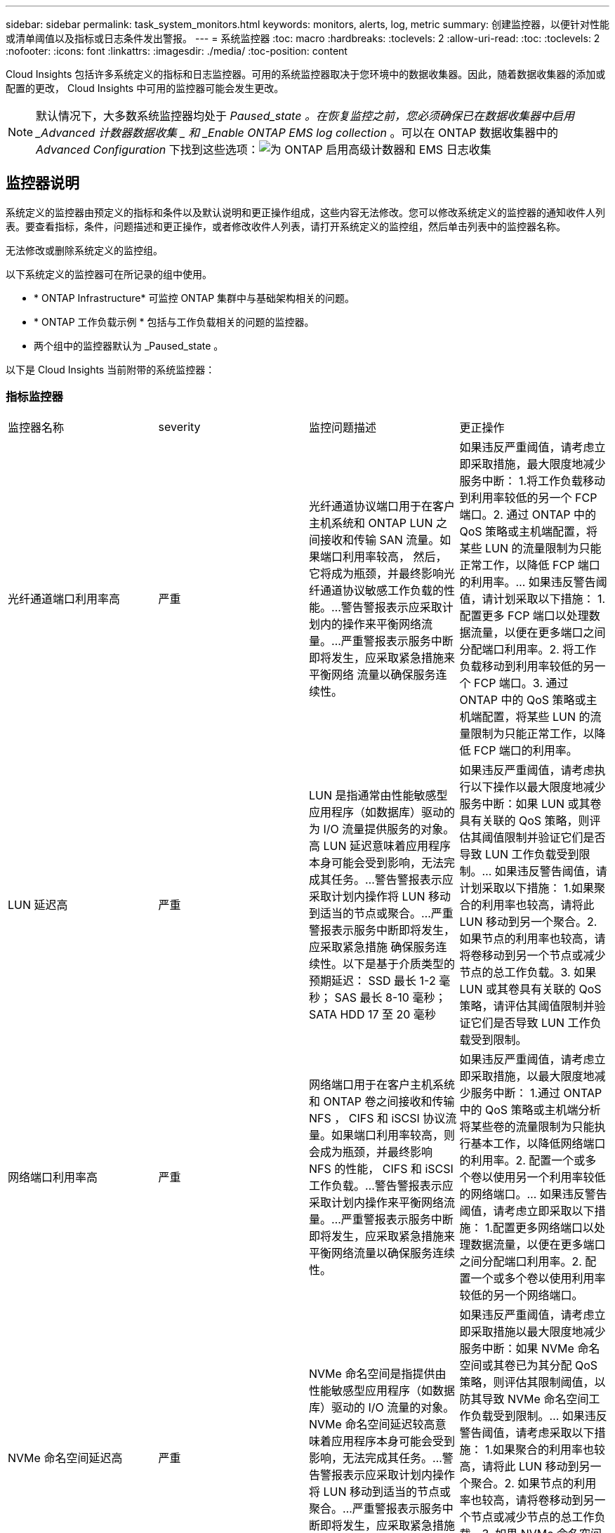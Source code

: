 ---
sidebar: sidebar 
permalink: task_system_monitors.html 
keywords: monitors, alerts, log, metric 
summary: 创建监控器，以便针对性能或清单阈值以及指标或日志条件发出警报。 
---
= 系统监控器
:toc: macro
:hardbreaks:
:toclevels: 2
:allow-uri-read: 
:toc: 
:toclevels: 2
:nofooter: 
:icons: font
:linkattrs: 
:imagesdir: ./media/
:toc-position: content


[role="lead"]
Cloud Insights 包括许多系统定义的指标和日志监控器。可用的系统监控器取决于您环境中的数据收集器。因此，随着数据收集器的添加或配置的更改， Cloud Insights 中可用的监控器可能会发生更改。


NOTE: 默认情况下，大多数系统监控器均处于 _Paused_state 。在恢复监控之前，您必须确保已在数据收集器中启用 _Advanced 计数器数据收集 _ 和 _Enable ONTAP EMS log collection_ 。可以在 ONTAP 数据收集器中的 _Advanced Configuration_ 下找到这些选项：image:Enable_Log_Monitor_Collection.png["为 ONTAP 启用高级计数器和 EMS 日志收集"]


toc::[]


== 监控器说明

系统定义的监控器由预定义的指标和条件以及默认说明和更正操作组成，这些内容无法修改。您可以修改系统定义的监控器的通知收件人列表。要查看指标，条件，问题描述和更正操作，或者修改收件人列表，请打开系统定义的监控组，然后单击列表中的监控器名称。

无法修改或删除系统定义的监控组。

以下系统定义的监控器可在所记录的组中使用。

* * ONTAP Infrastructure* 可监控 ONTAP 集群中与基础架构相关的问题。
* * ONTAP 工作负载示例 * 包括与工作负载相关的问题的监控器。
* 两个组中的监控器默认为 _Paused_state 。


以下是 Cloud Insights 当前附带的系统监控器：



=== 指标监控器

|===


| 监控器名称 | severity | 监控问题描述 | 更正操作 


| 光纤通道端口利用率高 | 严重 | 光纤通道协议端口用于在客户主机系统和 ONTAP LUN 之间接收和传输 SAN 流量。如果端口利用率较高， 然后，它将成为瓶颈，并最终影响光纤通道协议敏感工作负载的性能。…警告警报表示应采取计划内的操作来平衡网络流量。…严重警报表示服务中断即将发生，应采取紧急措施来平衡网络 流量以确保服务连续性。 | 如果违反严重阈值，请考虑立即采取措施，最大限度地减少服务中断： 1.将工作负载移动到利用率较低的另一个 FCP 端口。2. 通过 ONTAP 中的 QoS 策略或主机端配置，将某些 LUN 的流量限制为只能正常工作，以降低 FCP 端口的利用率。… 如果违反警告阈值，请计划采取以下措施： 1.配置更多 FCP 端口以处理数据流量，以便在更多端口之间分配端口利用率。2. 将工作负载移动到利用率较低的另一个 FCP 端口。3. 通过 ONTAP 中的 QoS 策略或主机端配置，将某些 LUN 的流量限制为只能正常工作，以降低 FCP 端口的利用率。 


| LUN 延迟高 | 严重 | LUN 是指通常由性能敏感型应用程序（如数据库）驱动的为 I/O 流量提供服务的对象。高 LUN 延迟意味着应用程序本身可能会受到影响，无法完成其任务。…警告警报表示应采取计划内操作将 LUN 移动到适当的节点或聚合。…严重警报表示服务中断即将发生，应采取紧急措施 确保服务连续性。以下是基于介质类型的预期延迟： SSD 最长 1-2 毫秒； SAS 最长 8-10 毫秒； SATA HDD 17 至 20 毫秒 | 如果违反严重阈值，请考虑执行以下操作以最大限度地减少服务中断：如果 LUN 或其卷具有关联的 QoS 策略，则评估其阈值限制并验证它们是否导致 LUN 工作负载受到限制。… 如果违反警告阈值，请计划采取以下措施： 1.如果聚合的利用率也较高，请将此 LUN 移动到另一个聚合。2. 如果节点的利用率也较高，请将卷移动到另一个节点或减少节点的总工作负载。3. 如果 LUN 或其卷具有关联的 QoS 策略，请评估其阈值限制并验证它们是否导致 LUN 工作负载受到限制。 


| 网络端口利用率高 | 严重 | 网络端口用于在客户主机系统和 ONTAP 卷之间接收和传输 NFS ， CIFS 和 iSCSI 协议流量。如果端口利用率较高，则会成为瓶颈，并最终影响 NFS 的性能， CIFS 和 iSCSI 工作负载。…警告警报表示应采取计划内操作来平衡网络流量。…严重警报表示服务中断即将发生，应采取紧急措施来平衡网络流量以确保服务连续性。 | 如果违反严重阈值，请考虑立即采取措施，以最大限度地减少服务中断： 1.通过 ONTAP 中的 QoS 策略或主机端分析将某些卷的流量限制为只能执行基本工作，以降低网络端口的利用率。2. 配置一个或多个卷以使用另一个利用率较低的网络端口。… 如果违反警告阈值，请考虑立即采取以下措施： 1.配置更多网络端口以处理数据流量，以便在更多端口之间分配端口利用率。2. 配置一个或多个卷以使用利用率较低的另一个网络端口。 


| NVMe 命名空间延迟高 | 严重 | NVMe 命名空间是指提供由性能敏感型应用程序（如数据库）驱动的 I/O 流量的对象。NVMe 命名空间延迟较高意味着应用程序本身可能会受到影响，无法完成其任务。…警告警报表示应采取计划内操作将 LUN 移动到适当的节点或聚合。…严重警报表示服务中断即将发生，应采取紧急措施 以确保服务连续性。 | 如果违反严重阈值，请考虑立即采取措施以最大限度地减少服务中断：如果 NVMe 命名空间或其卷已为其分配 QoS 策略，则评估其限制阈值，以防其导致 NVMe 命名空间工作负载受到限制。… 如果违反警告阈值，请考虑采取以下措施： 1.如果聚合的利用率也较高，请将此 LUN 移动到另一个聚合。2. 如果节点的利用率也较高，请将卷移动到另一个节点或减少节点的总工作负载。3. 如果 NVMe 命名空间或其卷已分配 QoS 策略，请评估其限制阈值，以防其导致 NVMe 命名空间工作负载受到限制。 


| qtree 容量已满 | 严重 | qtree 是一种逻辑上定义的文件系统，可以作为卷中根目录的一个特殊子目录存在。每个 qtree 都有一个默认空间配额或一个由配额策略定义的配额，用于限制卷容量内存储在树中的数据量。…警告警报表示应采取计划的操作来增加空间。…严重警报表示服务即将中断 应采取紧急措施来释放空间，以确保服务连续性。 | 如果违反严重阈值，请考虑立即采取措施，最大限度地减少服务中断： 1.增加 qtree 的空间以适应增长。2. 删除不需要的数据以释放空间。… 如果违反警告阈值，计划立即采取以下措施： 1.增加 qtree 的空间以适应增长。2. 删除不需要的数据以释放空间。 


| qtree 容量硬限制 | 严重 | qtree 是一种逻辑上定义的文件系统，可以作为卷中根目录的一个特殊子目录存在。每个 qtree 都有一个以 KB 为单位的空间配额，用于存储数据，以控制卷中用户数据的增长且不超过其总容量。…qtree 保留一个软存储容量配额，在达到总数之前主动向用户发出警报 qtree 中的容量配额限制，并且无法再存储数据。监控 qtree 中存储的数据量可确保用户接收到无中断的数据服务。 | 如果违反严重阈值，请考虑立即采取措施，以最大限度地减少服务中断： 1.增加树空间配额以适应增长 2 。指示用户删除树中不需要的数据以释放空间 


| qtree 容量软限制 | 警告 | qtree 是一种逻辑上定义的文件系统，可以作为卷中根目录的一个特殊子目录存在。每个 qtree 都有一个以 KB 为单位的空间配额，可用于存储数据，以控制卷中用户数据的增长且不超过其总容量。…qtree 保留一个软存储容量配额，在达到之前主动向用户发出警报 qtree 中的总容量配额限制，并且无法再存储数据。监控 qtree 中存储的数据量可确保用户接收到无中断的数据服务。 | 如果违反警告阈值，请考虑立即采取以下措施： 1.增加树空间配额以适应增长。2. 指示用户删除树中不需要的数据以释放空间。 


| qtree 文件硬限制 | 严重 | qtree 是一种逻辑上定义的文件系统，可以作为卷中根目录的一个特殊子目录存在。每个 qtree 都有一个可包含的文件数配额，用于在卷中保持可管理的文件系统大小。…qtree 保留一个硬文件数配额，超过该配额，树中的新文件将被拒绝。监控 qtree 中的文件数量可确保用户获得无中断的数据服务。 | 如果违反严重阈值，请考虑立即采取措施，最大限度地减少服务中断： 1.增加 qtree 的文件数量配额。2. 从 qtree 文件系统中删除不需要的文件。 


| qtree 文件软限制 | 警告 | qtree 是一种逻辑上定义的文件系统，可以作为卷中根目录的一个特殊子目录存在。每个 qtree 都有一个可包含的文件数配额，以便在卷中保持可管理的文件系统大小。…qtree 保留一个软文件数配额，以便在达到 qtree 和中的文件限制之前主动向用户发出警报 无法存储任何其他文件。监控 qtree 中的文件数量可确保用户获得无中断的数据服务。 | 如果违反警告阈值，计划立即采取以下措施： 1.增加 qtree 的文件数量配额。2. 从 qtree 文件系统中删除不需要的文件。 


| Snapshot 预留空间已满 | 严重 | 存储应用程序和客户数据需要卷的存储容量。其中一部分空间称为 Snapshot 预留空间，用于存储快照，以便在本地保护数据。ONTAP 卷中存储的新数据和更新数据越多，快照容量就越多，未来的新数据或更新数据可用的快照存储容量也就越少。如果卷中的快照数据容量达到总快照预留空间，可能会导致客户无法存储新的快照数据，并降低卷中数据的保护级别。监控卷已用快照容量可确保数据服务的连续性。 | 如果违反严重阈值，请考虑立即采取措施，最大限度地减少服务中断： 1.将快照配置为在快照预留空间已满时使用卷中的数据空间。2. 删除一些旧版不需要的快照以释放空间。… 如果违反警告阈值，计划立即采取以下措施： 1.增加卷中的快照预留空间以适应增长。2. 将快照配置为在快照预留空间已满时使用卷中的数据空间。 


| 存储容量限制 | 严重 | 当存储池（聚合）填满时， I/O 操作会减慢并最终停止，从而导致存储中断意外事件。警告警报表示应尽快采取计划内的操作来还原最小可用空间。严重警报表示服务即将中断，应采取紧急措施释放空间以确保服务连续性。 | 如果违反严重阈值，请立即考虑以下操作，以最大限度地减少服务中断： 1.删除非关键卷上的快照。2. 删除非基本工作负载的卷或 LUN ，这些卷或 LUN 可以从存储副本之外的副本还原。……如果违反警告阈值，请计划以下即时操作： 1.将一个或多个卷移动到其他存储位置。2. 添加更多存储容量。3. 更改存储效率设置或将非活动数据分层到云存储。 


| 存储性能限制 | 严重 | 当存储系统达到性能限制时，操作会减慢，延迟会增加，工作负载和应用程序可能会开始出现故障。ONTAP 会评估工作负载的存储池利用率并估计已消耗的性能百分比。…警告警报表示应采取计划内操作来减少存储池负载，以确保剩余的存储池性能足以满足工作负载峰值要求。…严重警报表示此情况 性能缩减即将完成，应采取紧急措施来减少存储池负载，以确保服务连续性。 | 如果违反严重阈值，请考虑立即采取措施，以最大限度地减少服务中断： 1.暂停计划的任务，例如 Snapshot 或 SnapMirror 复制。2. 空闲的非基本工作负载。… 如果违反警告阈值，请立即执行以下操作： 1.将一个或多个工作负载移动到其他存储位置。2. 添加更多存储节点（ AFF ）或磁盘架（ FAS ）并重新分配工作负载 3.更改工作负载特征（块大小，应用程序缓存）。 


| 用户配额容量硬限制 | 严重 | ONTAP 可识别有权访问卷中的卷，文件或目录的 Unix 或 Windows 系统用户。因此， ONTAP 允许客户为其 Linux 或 Windows 系统的用户或用户组配置存储容量。用户或组策略配额会限制用户可用于自己数据的空间量。…此配额的硬限制允许在达到总容量配额之前，在卷中已用容量正确时通知用户。监控用户配额或组配额中存储的数据量可确保用户获得不间断的数据服务。 | 如果违反严重阈值，请考虑立即采取措施，以最大限度地减少服务中断： 1.增加用户或组配额的空间以适应增长。2. 指示用户或组删除不需要的数据以释放空间。 


| 用户配额容量软限制 | 警告 | ONTAP 可识别有权访问卷中的卷，文件或目录的 Unix 或 Windows 系统的用户。因此， ONTAP 允许客户为其 Linux 或 Windows 系统的用户或用户组配置存储容量。用户或组策略配额会限制用户可用于自己数据的空间量。…此配额的软限制允许在卷中使用的容量达到总容量配额时主动向用户发出通知。监控用户配额或组配额中存储的数据量可确保用户获得不间断的数据服务。 | 如果违反警告阈值，计划立即采取以下措施： 1.增加用户或组配额的空间以适应增长。2. 删除不需要的数据以释放空间。 


| 卷容量已满 | 严重 | 存储应用程序和客户数据需要卷的存储容量。ONTAP 卷中存储的数据越多，未来数据的存储可用性就越低。如果卷中的数据存储容量达到总存储容量，则可能会导致客户由于缺少存储容量而无法存储数据。监控卷已用存储容量可确保数据服务的连续性。 | 如果违反严重阈值，请考虑立即采取措施，以最大限度地减少服务中断： 1.增加卷的空间以适应增长。2. 删除不需要的数据以释放空间。3. 如果 Snapshot 副本占用的空间超过 Snapshot 预留空间，请删除旧的 Snapshot 或启用卷快照自动删除。…如果违反警告阈值，请计划立即采取以下操作： 1.增加卷的空间以适应增长 2 。如果 Snapshot 副本占用的空间超过 Snapshot 预留空间，请删除旧 Snapshot 或启用卷快照自动删除。…… 


| 卷索引节点限制 | 严重 | 存储文件的卷使用索引节点（索引节点）来存储文件元数据。当卷用尽其索引节点分配时， 无法向其中添加更多文件。…警告警报表示应采取计划内操作来增加可用索引节点的数量。…严重警报表示文件限制即将耗尽，应采取紧急措施来释放索引节点，以确保服务连续性。 | 如果违反严重阈值，请考虑立即采取措施，以最大限度地减少服务中断： 1.增加卷的索引节点值。如果索引节点值已达到最大值，则将卷拆分为两个或更多卷，因为文件系统已超出最大大小。2. 使用 FlexGroup 有助于容纳大型文件系统。… 如果违反警告阈值，计划立即采取以下措施： 1.增加卷的索引节点值。如果索引节点值已达到最大值，则将卷拆分为两个或更多卷，因为文件系统已超出最大大小。2. 使用 FlexGroup 有助于容纳大型文件系统 


| 卷延迟高 | 严重 | 卷是指通常由性能敏感型应用程序（包括 DevOps 应用程序，主目录和数据库）驱动的 I/O 流量提供服务的对象。高卷延迟意味着应用程序本身可能会受到影响，无法完成其任务。监控卷延迟对于保持应用程序一致的性能至关重要。以下是基于介质类型的预期延迟 - SSD 最长 1-2 毫秒； SAS 最长 8-10 毫秒； SATA HDD 17 至 20 毫秒 | 如果违反严重阈值，请考虑立即执行以下操作以最大限度地减少服务中断：如果卷已分配 QoS 策略，请评估其限制阈值，以防其导致卷工作负载受到限制。… 如果违反警告阈值，请考虑立即采取以下措施： 1.如果聚合的利用率也较高，请将卷移动到另一个聚合。2. 如果为卷分配了 QoS 策略，请评估其限制阈值，以防这些阈值导致卷工作负载受到限制。3. 如果节点的利用率也较高，请将卷移动到另一个节点或减少节点的总工作负载。 


| 监控器名称 | severity | 监控问题描述 | 更正操作 


| 节点高延迟 | 警告 / 严重 | 节点延迟已达到可能影响节点上应用程序性能的级别。较低的节点延迟可确保应用程序的性能稳定一致。根据介质类型，预期延迟为： SSD 最长 1-2 毫秒； SAS 最长 8-10 毫秒； SATA HDD 17 至 20 毫秒。 | 如果违反严重阈值，则应立即采取措施以最大限度地减少服务中断： 1.暂停已计划的任务，快照或 SnapMirror 复制 2.通过 QoS 限制降低低优先级工作负载的需求 3.停用非基本工作负载考虑在违反警告阈值时立即采取措施： 1.将一个或多个工作负载移动到其他存储位置 2.通过 QoS 限制降低低优先级工作负载的需求 3.添加更多存储节点（ AFF ）或磁盘架（ FAS ）并重新分配工作负载 4.更改工作负载特征（块大小，应用程序缓存等） 


| 节点性能限制 | 警告 / 严重 | 节点性能利用率已达到可能影响此节点所支持的 IOS 和应用程序性能的水平。低节点性能利用率可确保应用程序的性能稳定一致。 | 如果违反严重阈值，应立即采取措施，最大限度地减少服务中断： 1.暂停已计划的任务，快照或 SnapMirror 复制 2.通过 QoS 限制降低低优先级工作负载的需求 3.如果违反警告阈值，则停用非基本工作负载应考虑以下操作： 1.将一个或多个工作负载移动到其他存储位置 2.通过 QoS 限制降低低优先级工作负载的需求 3.添加更多存储节点（ AFF ）或磁盘架（ FAS ）并重新分配工作负载 4.更改工作负载特征（块大小，应用程序缓存等） 


| Storage VM 高延迟 | 警告 / 严重 | Storage VM （ SVM ）延迟已达到可能影响 Storage VM 上应用程序性能的级别。较低的 Storage VM 延迟可确保应用程序的性能稳定一致。根据介质类型，预期延迟为： SSD 最长 1-2 毫秒； SAS 最长 8-10 毫秒； SATA HDD 17 至 20 毫秒。 | 如果违反严重阈值，则立即评估分配了 QoS 策略的 Storage VM 卷的阈值限制，以验证这些卷是否正在导致卷工作负载受到限制。如果违反警告阈值，请考虑立即执行以下操作： 1.如果聚合的利用率也较高，请将 Storage VM 的某些卷移动到另一个聚合。2. 对于分配了 QoS 策略的 Storage VM 中的卷，如果阈值限制导致卷工作负载受到限制，请评估这些阈值限制 3.如果节点的利用率较高，请将 Storage VM 的某些卷移动到另一个节点或减少节点的总工作负载 


| 用户配额文件硬限制 | 严重 | 卷中创建的文件数已达到严重限制，无法创建其他文件。监控存储的文件数量可确保用户获得无中断的数据服务。 | 如果违反严重阈值，则需要立即采取措施，以最大限度地减少服务中断。…请考虑采取以下措施： 1.增加特定用户的文件数量配额 2.删除不需要的文件以减少特定用户对文件配额的压力 


| 用户配额文件软限制 | 警告 | 卷中创建的文件数已达到配额的阈值限制，并且接近严重限制。如果配额达到严重限制，则无法创建其他文件。监控用户存储的文件数量可确保用户获得无中断的数据服务。 | 如果违反警告阈值，请考虑立即采取措施： 1.增加特定用户配额 2 的文件数量配额。删除不需要的文件以减少特定用户对文件配额的压力 


| 卷缓存未命中率 | 警告 / 严重 | 卷缓存未命中率是指从磁盘返回而不是从缓存返回的客户端应用程序读取请求的百分比。这意味着卷已达到设置的阈值。 | 如果违反严重阈值，则应立即采取措施以最大限度地减少服务中断： 1.将某些工作负载移出卷的节点以减少 IO 负载 2 。如果尚未位于卷的节点上，请通过购买和添加 Flash Cache 3 来增加 WAFL 缓存。通过 QoS 限制降低同一节点上较低优先级工作负载的需求如果违反警告阈值，请考虑立即采取措施： 1.将某些工作负载移出卷的节点以减少 IO 负载 2 。如果尚未位于卷的节点上，请通过购买和添加 Flash Cache 3 来增加 WAFL 缓存。通过 QoS 限制 4 降低同一节点上较低优先级工作负载的需求。更改工作负载特征（块大小，应用程序缓存等） 


| 卷 qtree 配额过量提交 | 警告 / 严重 | 卷 qtree 配额过量使用指定 qtree 配额将卷视为过量使用时的百分比。已达到为卷设置的 qtree 配额阈值。监控卷 qtree 配额过量提交可确保用户接收到无中断的数据服务。 | 如果违反严重阈值，则应立即采取措施以最大限度地减少服务中断： 1.增加卷 2 的空间。违反警告阈值时删除不需要的数据，然后考虑增加卷的空间。 
|===
<<top,返回顶部>>



=== 日志监控器

|===


| 监控器名称 | severity | 说明 | 更正操作 


| AWS 凭据未初始化 | 信息 | 如果模块在初始化之前尝试从云凭据线程访问 Amazon Web Services （ AWS ）身份和访问管理（ IAM ）基于角色的凭据，则会发生此事件。 | " 等待云凭据线程以及系统完成初始化。 


| 无法访问云层 | 严重 | 存储节点无法连接到 Cloud Tier 对象存储 API 。某些数据将无法访问。 | 如果您使用内部产品，请执行以下更正操作： …使用 network interface show 命令验证集群间 LIF 是否联机且正常运行。…通过对目标节点集群间 LIF 使用 "ping" 命令检查与对象存储服务器的网络连接。…确保以下事项：…对象存储的配置未更改。…登录和连接信息为 仍然有效。…如果问题描述仍然存在，请联系 NetApp 技术支持。如果使用 Cloud Volumes ONTAP ，请执行以下更正操作： …确保对象存储的配置未更改。… 确保登录和连接信息仍然有效。…如果问题描述仍然存在，请联系 NetApp 技术支持。 


| 磁盘已停止服务 | 信息 | " 如果磁盘因标记为故障，正在清理或已进入维护中心而从服务中删除，则会发生此事件。 " | 无 


| FlexGroup 成分卷完整 | 严重 | " FlexGroup 卷中的成分卷已满，这可能发生原因会导致服务中断。您仍然可以在 FlexGroup 卷上创建或扩展文件。但是，不能修改成分卷上存储的任何文件。因此，在尝试对 FlexGroup 卷执行写入操作时，可能会出现随机的空间不足错误。 " | 建议您使用 volume modify -files +X 命令向 FlexGroup 卷添加容量。…或者，也可以从 FlexGroup 卷中删除文件。但是，很难确定哪些文件已登录到成分卷上。 " 


| FlexGroup 成分卷已接近全满 | 警告 | " FlexGroup 卷中的成分卷空间几乎用尽，这可能会导致发生原因服务中断。可以创建和扩展文件。但是，如果成分卷用尽空间，您可能无法附加到成分卷上的文件或对其进行修改。 | 建议您使用 volume modify -files +X 命令向 FlexGroup 卷添加容量。…或者，也可以从 FlexGroup 卷中删除文件。但是，很难确定哪些文件已登录到成分卷上。 " 


| FlexGroup 成分卷接近索引节点数 | 警告 | " FlexGroup 卷中的成分卷几乎没有索引节点，这可能会导致发生原因服务中断。成分卷收到的创建请求小于平均值。这可能会影响 FlexGroup 卷的整体性能，因为请求会路由到索引节点数更多的成分卷。 " | 建议您使用 volume modify -files +X 命令向 FlexGroup 卷添加容量。…或者，也可以从 FlexGroup 卷中删除文件。但是，很难确定哪些文件已登录到成分卷上。 " 


| FlexGroup 成分卷已用尽索引节点 | 严重 | " FlexGroup 卷的成分卷已用尽索引节点，这可能会导致发生原因服务中断。您不能在此成分卷上创建新文件。这可能会导致整个 FlexGroup 卷中的内容分布不平衡。 " | 建议您使用 volume modify -files +X 命令向 FlexGroup 卷添加容量。…或者，也可以从 FlexGroup 卷中删除文件。但是，很难确定哪些文件已登录到成分卷上。 " 


| LUN 脱机 | 信息 | 手动使 LUN 脱机时会发生此事件。 | 将 LUN 恢复联机。 


| 主单元风扇出现故障 | 警告 | 一个或多个主单元风扇出现故障。系统仍可正常运行。…但是，如果此情况持续时间过长，则过热可能会触发自动关闭。 | " 重新拔插故障风扇。如果此错误仍然存在，请更换它们。 


| 主单元风扇处于警告状态 | 信息 | 如果一个或多个主设备风扇处于警告状态，则会发生此事件。 | 更换指示的风扇以避免过热。 


| NVRAM 电池电量低 | 警告 | NVRAM 电池容量严重不足。如果电池电量耗尽，可能会丢失数据。…如果配置了 AutoSupport 或 "call home" 消息，则系统会生成此消息并将其传输到 NetApp 技术支持和已配置的目标。成功传送 AutoSupport 消息可显著提高问题的确定和解决能力。 | 执行以下更正操作：…使用 system node environment sensors show 命令查看电池的当前状态，容量和充电状态。…如果最近更换了电池或系统长时间不运行， 监控电池以验证其是否正在正常充电。…如果电池运行时间继续降低到临界水平以下，并且存储系统自动关闭，请联系 NetApp 技术支持。 


| 未配置服务处理器 | 警告 | " 此事件每周发生一次，提醒您配置服务处理器（ SP ）。SP 是一种物理设备，集成在您的系统中，用于提供远程访问和远程管理功能。您应将 SP 配置为使用其全部功能。 | 执行以下更正操作：…使用 system service-processor network modify 命令配置 SP 。…可选， 使用 system service-processor network show 命令获取 SP 的 MAC 地址。…使用 system service-processor network show 命令验证 SP 网络配置。…使用 system service-processor network show AutoSupport 命令验证 SP 是否可以发送 AutoSupport 电子邮件。注意：在问题描述此命令之前，应在 ONTAP 中配置 AutoSupport 电子邮件主机和收件人。 


| 服务处理器脱机 | 严重 | ONTAP 不再从服务处理器（ SP ）接收检测信号，即使已执行所有 SP 恢复操作也是如此。如果没有 SP ， ONTAP 将无法监控硬件的运行状况。…系统将关闭，以防止硬件损坏和数据丢失。设置崩溃警报，以便在 SP 脱机时立即收到通知。 | 通过执行以下操作重新启动系统：…将控制器从机箱中拉出。…将控制器推回。…重新打开控制器。…如果问题仍然存在，请更换控制器模块。 


| 磁盘架风扇出现故障 | 严重 | ' 磁盘架中指示的散热风扇或风扇模块出现故障。磁盘架中的磁盘可能无法获得足够的散热气流，从而可能导致磁盘故障。 " | 执行以下更正操作：…验证风扇模块是否已完全就位并牢固。注：风扇集成在某些磁盘架的电源模块中。…如果问题描述仍然存在，请更换风扇模块。…如果问题描述仍然存在，请联系 NetApp 技术支持以获得帮助。 


| 由于主单元风扇故障，系统无法运行 | 严重 | " 一个或多个主单元风扇发生故障，导致系统运行中断。这可能会导致数据丢失。 | 更换发生故障的风扇。 


| 未分配的磁盘 | 信息 | 系统具有未分配的磁盘 - 正在浪费容量，并且您的系统可能会应用某些配置错误或部分配置更改。 | 执行以下更正操作：…使用 disk show -n 命令确定哪些磁盘已取消分配。…使用 disk assign 命令将这些磁盘分配给系统。 


| 防病毒服务器繁忙 | 警告 | 防病毒服务器太忙，无法接受任何新的扫描请求。 | 如果此消息频繁出现，请确保有足够的防病毒服务器来处理 SVM 生成的病毒扫描负载。 


| IAM 角色的 AWS 凭据已过期 | 严重 | 无法访问云卷 ONTAP 。基于身份和访问管理（ IAM ）角色的凭据已过期。这些凭据是使用 IAM 角色从 Amazon Web Services （ AWS ）元数据服务器获取的，用于对发送到 Amazon Simple Storage Service （ Amazon S3 ）的 API 请求进行签名。 | 执行以下操作：…登录到 AWS EC2 管理控制台。…导航到 " 实例 " 页面。…查找 Cloud Volumes ONTAP 部署的实例并检查其运行状况。…验证与此实例关联的 AWS IAM 角色是否有效，以及是否已为该实例授予适当的权限。 


| 未找到 IAM 角色的 AWS 凭据 | 严重 | 云凭据线程无法从 AWS 元数据服务器获取 Amazon Web Services （ AWS ）身份和访问管理（ IAM ）基于角色的凭据。凭据用于对发送到 Amazon Simple Storage Service （ Amazon S3 ）的 API 请求进行签名。无法访问云卷 ONTAP 。… | 执行以下操作：…登录到 AWS EC2 管理控制台。…导航到 " 实例 " 页面。…查找 Cloud Volumes ONTAP 部署的实例并检查其运行状况。…验证与此实例关联的 AWS IAM 角色是否有效，以及是否已为该实例授予适当的权限。 


| IAM 角色的 AWS 凭据无效 | 严重 | 基于身份和访问管理（ IAM ）角色的凭据无效。这些凭据是使用 IAM 角色从 Amazon Web Services （ AWS ）元数据服务器获取的，用于对发送到 Amazon Simple Storage Service （ Amazon S3 ）的 API 请求进行签名。无法访问云卷 ONTAP 。 | 执行以下操作：…登录到 AWS EC2 管理控制台。…导航到 " 实例 " 页面。…查找 Cloud Volumes ONTAP 部署的实例并检查其运行状况。…验证与此实例关联的 AWS IAM 角色是否有效，以及是否已为该实例授予适当的权限。 


| 未找到 AWS IAM 角色 | 严重 | 身份和访问管理（ IAM ）角色线程无法在 AWS 元数据服务器上找到 Amazon Web Services （ AWS ） IAM 角色。要获取用于向 Amazon Simple Storage Service （ Amazon S3 ）签署 API 请求的基于角色的凭据，需要使用 IAM 角色。无法访问云卷 ONTAP 。… | 执行以下操作：…登录到 AWS EC2 管理控制台。…导航到 " 实例 " 页面。…查找 Cloud Volumes ONTAP 部署的实例并检查其运行状况。…验证与此实例关联的 AWS IAM 角色是否有效。 


| AWS IAM 角色无效 | 严重 | AWS 元数据服务器上的 Amazon Web Services （ AWS ）身份和访问管理（ IAM ）角色无效。无法访问云卷 ONTAP 。… | 执行以下操作：…登录到 AWS EC2 管理控制台。…导航到 " 实例 " 页面。…查找 Cloud Volumes ONTAP 部署的实例并检查其运行状况。…验证与此实例关联的 AWS IAM 角色是否有效，以及是否已为该实例授予适当的权限。 


| AWS 元数据服务器连接失败 | 严重 | 身份和访问管理（ IAM ）角色线程无法与 Amazon Web Services （ AWS ）元数据服务器建立通信链路。应建立通信以获取必要的 AWS IAM 基于角色的凭据，用于向 Amazon Simple Storage Service （ Amazon S3 ）签署 API 请求。无法访问云卷 ONTAP 。… | 执行以下操作：…登录到 AWS EC2 管理控制台。…导航到 " 实例 " 页面。…查找 Cloud Volumes ONTAP 部署的实例并检查其运行状况。… 


| 已接近 FabricPool 空间使用量限制 | 警告 | 已获得容量许可的提供程序中对象存储在集群范围内的 FabricPool 总空间使用量已接近许可限制。 | 执行以下更正操作：…使用 "storage aggregate object-store show-space" 命令检查每个 FabricPool 存储层使用的许可容量百分比。…使用 "volume snapshot delete" 命令从分层策略为 "snapshot" 或 "backup" 的卷中删除 Snapshot 副本以清除空间。…安装新许可证 以增加许可容量。 


| 已达到 FabricPool 空间使用量限制 | 严重 | 已获得容量许可的提供程序中对象存储在集群范围内的 FabricPool 总空间使用量已达到许可证限制。 | 执行以下更正操作：…使用 "storage aggregate object-store show-space" 命令检查每个 FabricPool 存储层使用的许可容量百分比。…使用 "volume snapshot delete" 命令从分层策略为 "snapshot" 或 "backup" 的卷中删除 Snapshot 副本以清除空间。…安装新许可证 以增加许可容量。 


| 聚合交还失败 | 严重 | 在存储故障转移（ SFO ）交还过程中迁移聚合期间，如果目标节点无法访问对象存储，则会发生此事件。 | 执行以下更正操作：…使用 network interface show 命令验证集群间 LIF 是否联机且正常运行。…通过对目标节点集群间 LIF 使用 "ping" 命令检查与对象存储服务器的网络连接。…使用 "aggregate object-store config show" 命令验证对象存储的配置是否未更改，以及登录和连接信息是否仍然准确。…或者， 您可以通过为 giveback 命令的 "require-partner-waiting " 参数指定 false 来覆盖此错误。…请联系 NetApp 技术支持以获取详细信息或帮助。 


| HA 互连已关闭 | 警告 | 高可用性（ HA ）互连已关闭。故障转移不可用时存在服务中断的风险。 | 更正操作取决于平台支持的 HA 互连链路的数量和类型，以及互连关闭的原因。…如果链路已关闭：…确认 HA 对中的两个控制器均正常运行。…对于外部连接的链路，请确保互连缆线已正确连接，并且两个控制器上的小型可插拔模块（ SFP ）（如果适用）均已正确就位。…对于内部连接的链路，请禁用并重新启用链路。 使用 "IC link off" 和 "IC link on" 命令逐个执行。…如果禁用了链路，请使用 "ic link on" 命令启用这些链路。…如果未连接对等方，请使用 "IC link off" 和 "IC link on" 命令逐个禁用并重新启用链路。…如果问题描述仍然存在，请联系 NetApp 技术支持。 


| 已超过每个用户的最大会话数 | 警告 | 您已超过每个用户在 TCP 连接上允许的最大会话数。在释放某些会话之前，建立会话的任何请求都将被拒绝。… | 执行以下更正操作： …检查客户端上运行的所有应用程序，并终止任何运行不正常的应用程序。…重新启动客户端。…检查问题描述是由新的还是现有的应用程序引起的：…如果此应用程序是新的，请使用 "cifs option modify -max-opson-same-file-per-tree" 命令为客户端设置更高的阈值。在某些情况下，客户端会按预期运行，但需要更高的阈值。您应具有高级权限来为客户端设置更高的阈值。…如果问题描述是由现有应用程序引起的，则客户端可能存在问题描述。有关详细信息或帮助，请联系 NetApp 技术支持。 


| 已超过每个文件的最大打开时间 | 警告 | 您已超过通过 TCP 连接打开文件的最大次数。任何打开此文件的请求都将被拒绝，直到您关闭该文件的某些打开实例为止。这通常表示应用程序行为异常。… | 执行以下更正操作：…检查使用此 TCP 连接在客户端上运行的应用程序。客户端可能因其上运行的应用程序而运行不正确。…重新启动客户端。…检查问题描述是由新应用程序还是现有应用程序引起的：…如果此应用程序是新应用程序，请使用 "cifs option modify -max-ops-same-file-per-tree" 命令为客户端设置更高的阈值。在某些情况下，客户端会按预期运行，但需要更高的阈值。您应具有高级权限来为客户端设置更高的阈值。…如果问题描述是由现有应用程序引起的，则客户端可能存在问题描述。有关详细信息或帮助，请联系 NetApp 技术支持。 


| NetBIOS 名称冲突 | 严重 | NetBIOS 名称服务已从远程计算机收到对名称注册请求的否定响应。这通常是由 NetBIOS 名称或别名冲突引起的。因此，客户端可能无法访问数据或连接到集群中提供数据的正确节点。 | 执行以下任一更正操作：…如果 NetBIOS 名称或别名发生冲突， 执行以下操作之一：…使用 "vserver cifs delete -aliases alias -vserver vserver" 命令删除重复的 NetBIOS 别名。…使用 "vserver cifs create -aliases alias -vserver vserver" 命令删除重复的名称并使用新名称添加别名来重命名 NetBIOS 别名。…如果未配置别名，并且 NetBIOS 名称存在冲突，请使用 "vserver cifs delete -vserver vserver" 和 "vserver cifs create -cifs-server netbiosname" 命令重命名 CIFS 服务器。注意：删除 CIFS 服务器可能会使数据无法访问。…删除 NetBIOS 名称或重命名远程计算机上的 NetBIOS 。 


| NFSv4 存储池已用尽 | 严重 | NFSv4 存储池已用尽。 | 如果 NFS 服务器在此事件发生后响应时间超过 10 分钟，请联系 NetApp 技术支持。 


| 没有已注册的扫描引擎 | 严重 | 防病毒连接器通知 ONTAP ，它没有注册的扫描引擎。如果启用了 "scan-mandatory " 选项，则发生原因数据可能不可用。 | 执行以下更正操作：…确保安装在防病毒服务器上的扫描引擎软件与 ONTAP 兼容。…确保扫描引擎软件正在运行并配置为通过本地环回连接到防病毒连接器。 


| 无 Vscan 连接 | 严重 | ONTAP 与服务病毒扫描请求没有 Vscan 连接。如果启用了 "scan-mandatory " 选项，则发生原因数据可能不可用。 | 确保扫描程序池已正确配置，防病毒服务器处于活动状态并连接到 ONTAP 。 


| 节点根卷空间不足 | 严重 | 系统已检测到根卷空间极低，这是一种危险的现象。此节点未完全正常运行。数据 LIF 可能已在集群中进行故障转移，因此，节点上的 NFS 和 CIFS 访问受到限制。管理功能仅限于节点在本地恢复过程中清除根卷上的空间。 | 执行以下更正操作：…通过删除旧 Snapshot 副本，从 /mroot 目录删除不再需要的文件或扩展根卷容量来清除根卷上的空间。…重新启动控制器。…请联系 NetApp 技术支持以获取详细信息或帮助。 


| 管理共享不存在 | 严重 | Vscan 问题描述：客户端已尝试连接到不存在的 ontap_admin$ 共享。 | 确保已为所述 SVM ID 启用 Vscan 。在 SVM 上启用 Vscan 会自动为 SVM 创建 ontap_admin$ 共享。 


| NVMe 命名空间不足 | 严重 | 由于空间不足导致写入失败， NVMe 命名空间已脱机。 | 向卷添加空间，然后使用 "vserver nvme namespace modify" 命令使 NVMe 命名空间联机。 


| NVMe-oF 宽限期处于活动状态 | 警告 | 如果使用基于网络结构的 NVMe （ NVMe-oF ）协议且许可证宽限期处于活动状态，则每天都会发生此事件。在许可证宽限期到期后， NVMe-oF 功能需要许可证。许可证宽限期结束后， NVMe-oF 功能将被禁用。 | 请联系您的销售代表以获取 NVMe-oF 许可证并将其添加到集群中，或者从集群中删除 NVMe-oF 配置的所有实例。 


| NVMe-oF 宽限期已过期 | 警告 | 基于网络结构的 NVMe （ NVMe-oF ）许可证宽限期已结束， NVMe-oF 功能已禁用。 | 请联系您的销售代表以获取 NVMe-oF 许可证并将其添加到集群中。 


| NVMe-oF 宽限期开始 | 警告 | 在升级到 ONTAP 9.5 软件期间检测到基于网络结构的 NVMe （ NVMe-oF ）配置。在许可证宽限期到期后， NVMe-oF 功能需要许可证。 | 请联系您的销售代表以获取 NVMe-oF 许可证并将其添加到集群中。 


| 无法解析对象存储主机 | 严重 | 无法将对象存储服务器主机名解析为 IP 地址。如果未解析为 IP 地址，对象存储客户端将无法与对象存储服务器进行通信。因此，数据可能无法访问。 | 检查 DNS 配置以验证是否已使用 IP 地址正确配置主机名。 


| 对象存储集群间 LIF 已关闭 | 严重 | 对象存储客户端找不到可与对象存储服务器通信的可正常运行的 LIF 。在集群间 LIF 正常运行之前，节点不允许对象存储客户端流量。因此，数据可能无法访问。 | 执行以下更正操作：…使用 "network interface show -role intercluster" 命令检查集群间 LIF 状态。…验证集群间 LIF 是否已正确配置且可正常运行。…如果未配置集群间 LIF ，请使用 "network interface create -role intercluster" 命令添加此 LIF 。 


| 对象存储签名不匹配 | 严重 | 发送到对象存储服务器的请求签名与客户端计算的签名不匹配。因此，数据可能无法访问。 | 验证是否已正确配置机密访问密钥。如果配置正确，请联系 NetApp 技术支持以获得帮助。 


| 添加项超时 | 严重 | READDIR 文件操作已超过允许在 WAFL 中运行的超时时间。这可能是因为目录非常大或非常稀疏。建议采取更正操作。 | 执行以下更正操作：…使用以下 "DIAG" privilege nodeshell 命令行界面命令查找 READDIR 文件操作已过期的最近目录的特定信息： WAFL readdir notice show.…检查目录是否显示为稀疏：…如果某个目录显示为稀疏，建议将该目录的内容复制到新目录以删除该目录文件的稀疏。…如果某个目录未指示为稀疏目录且该目录很大，建议您通过减少该目录中的文件条目数量来减小该目录文件的大小。 


| 重新定位聚合失败 | 严重 | 在重新定位聚合期间，当目标节点无法访问对象存储时，会发生此事件。 | 执行以下更正操作：…使用 network interface show 命令验证集群间 LIF 是否联机且正常运行。…通过对目标节点集群间 LIF 使用 "ping" 命令检查与对象存储服务器的网络连接。…使用 aggregate object-store config show 命令验证对象存储的配置是否未更改，以及登录和连接信息是否仍然准确。…或者，您也可以使用 relocation 命令的 override-destination-checks 参数来覆盖此错误。…请联系 NetApp 技术支持以获取更多信息或帮助。 


| 卷影复制失败 | 严重 | 卷影复制服务（ Volume Shadow Copy Service ， VSS ）（ Microsoft 服务器备份和还原服务操作）失败。 | 使用事件消息中提供的信息检查以下内容：…是否已启用卷影复制配置？…是否已安装相应的许可证？…在哪些共享上执行卷影复制操作？…共享名称是否正确？…共享路径是否存在？…卷影副本集及其卷影副本的状态是什么？ 


| 存储交换机电源出现故障 | 警告 | 集群交换机中缺少电源。减少冗余，并降低因电源故障而发生中断的风险。 | 执行以下更正操作：…确保已打开为集群交换机供电的电源。…确保电源线已连接到电源。…如果问题描述仍然存在，请联系 NetApp 技术支持。 


| CIFS 身份验证太多 | 警告 | 许多身份验证协商同时进行。此客户端发出 256 个未完成的新会话请求。 | 调查客户端创建 256 个或更多新连接请求的原因。您可能需要联系客户端或应用程序的供应商来确定发生错误的原因。 


| 未经授权的用户访问管理共享 | 警告 | 客户端已尝试连接到具有特权的 ontap_admin$ 共享，即使其登录用户不是允许的用户也是如此。 | 执行以下更正操作：…确保已在一个活动 Vscan 扫描程序池中配置所述的用户名和 IP 地址。…使用 "vserver vscan scanner pool show-active" 命令检查当前处于活动状态的扫描程序池配置。 


| 检测到病毒 | 警告 | Vscan 服务器已向存储系统报告错误。这通常表示已发现病毒。但是， Vscan 服务器上的其他错误可能会发生原因此事件。…客户端对文件的访问被拒绝。Vscan 服务器可能会根据其设置和配置清理文件，隔离或删除文件。 | 检查 "syslog" 事件中报告的 Vscan 服务器的日志，查看它是否能够成功清理，隔离或删除受感染的文件。如果无法执行此操作，系统管理员可能需要手动删除此文件。 


| 卷脱机 | 信息 | 此消息指示卷已脱机。 | 使卷重新联机。 


| 卷受限 | 信息 | 此事件指示灵活卷已设置为受限。 | 使卷重新联机。 


| Storage VM停止成功 | 信息 | 如果"vserver stop"操作成功、则会显示此消息。 | 使用"vserver start"命令在Storage VM上启动数据访问。 


| 节点崩溃 | 警告 | 发生崩溃时会发出此事件 | 请联系NetApp客户支持。 
|===
<<top,返回顶部>>



=== 反勒索软件日志监控器

|===


| 监控器名称 | severity | 说明 | 更正操作 


| 已禁用 Storage VM 反勒索软件监控 | 警告 | 已禁用 Storage VM 的反勒索软件监控。启用反勒索软件以保护 Storage VM 。 | 无 


| 已启用 Storage VM 反勒索软件监控（学习模式） | 信息 | 在学习模式下为 Storage VM 启用了反勒索软件监控。 | 无 


| 已启用卷反勒索软件监控 | 信息 | 已为卷启用反勒索软件监控。 | 无 


| 已禁用卷反勒索软件监控 | 警告 | 已禁用卷的反勒索软件监控。启用反勒索软件以保护卷。 | 无 


| 已启用卷反勒索软件监控（学习模式） | 信息 | 卷的反勒索软件监控在学习模式下启用。 | 无 


| 已暂停卷反勒索软件监控（学习模式） | 警告 | 卷的反勒索软件监控将在学习模式下暂停。 | 无 


| 已暂停卷反勒索软件监控 | 警告 | 卷的反勒索软件监控已暂停。 | 无 


| 卷反勒索软件监控正在禁用 | 警告 | 正在禁用卷的反勒索软件监控。 | 无 


| 检测到勒索软件活动 | 严重 | 为了保护数据免受检测到的勒索软件的影响，我们创建了一个 Snapshot 副本，可用于还原原始数据。您的系统会生成 AutoSupport 或 " 回电 " 消息并将其传输到 NetApp 技术支持和任何已配置的目标。AutoSupport 消息可改进问题的确定和解决。 | 请参见 " 最终文档名称 " ，对勒索软件活动采取补救措施。 
|===
<<top,返回顶部>>



=== 适用于 NetApp ONTAP 的 FSX 监控器

|===


| 监控器名称 | 阈值 | 监控问题描述 | 更正操作 


| FSX 卷容量已满 | 警告 @ > 85 %…严重 @ > 95 % | 存储应用程序和客户数据需要卷的存储容量。ONTAP 卷中存储的数据越多，未来数据的存储可用性就越低。如果卷中的数据存储容量达到总存储容量，则可能会导致客户由于缺少存储容量而无法存储数据。监控卷已用存储容量可确保数据服务的连续性。 | 如果违反严重阈值：…1 ，则需要立即采取措施以最大限度地减少服务中断。请考虑删除不再需要的数据以释放空间 


| FSX 卷高延迟 | 警告 @ > 1000 µs…严重 @ > 2000 µs | 卷是指通常由性能敏感型应用程序（包括 DevOps 应用程序，主目录和数据库）驱动的 IO 流量提供服务的对象。高卷延迟意味着应用程序本身可能会受到影响，无法完成其任务。监控卷延迟对于保持应用程序一致的性能至关重要。 | 如果违反严重阈值：…1 ，则需要立即采取措施以最大限度地减少服务中断。如果为卷分配了 QoS 策略，请评估其限制阈值，以防其导致卷工作负载受到限制……如果违反警告阈值，请立即计划采取以下操作：…1 。如果卷已分配 QoS 策略，请评估其限制阈值，以防其导致卷工作负载受到限制。…2.如果此节点的利用率也较高，请将此卷移至另一个节点或减少此节点的总工作负载。 


| FSX 卷索引节点限制 | 警告 @ > 85 %…严重 @ > 95 % | 存储文件的卷使用索引节点（索引节点）来存储文件元数据。当卷用尽其索引节点分配时，无法再向其添加文件。警告警报表示应采取计划内操作来增加可用索引节点的数量。严重警报表示文件限制即将耗尽，应采取紧急措施释放索引节点以确保服务连续性 | 如果违反严重阈值：…1 ，则需要立即采取措施以最大限度地减少服务中断。请考虑增加卷的索引节点值。如果索引节点值已达到最大值，请考虑将卷拆分成两个或更多卷，因为文件系统已超出最大大小……如果违反警告阈值，请计划立即采取以下操作：…1 。请考虑增加卷的索引节点值。如果索引节点值已达到最大值，请考虑将卷拆分成两个或更多卷，因为文件系统已超出最大大小 


| FSX 卷 qtree 配额过量提交 | 警告 @ > 95%…严重 @ > 100% | 卷 qtree 配额过量使用指定 qtree 配额将卷视为过量使用时的百分比。已达到为卷设置的 qtree 配额阈值。监控卷 qtree 配额过量提交可确保用户接收到无中断的数据服务。 | 如果违反严重阈值，则应立即采取措施以最大限度地减少服务中断： 1.删除不需要的数据…违反警告阈值时，请考虑增加卷的空间。 


| FSX Snapshot 预留空间已满 | 警告 @ > 90%…严重 @ > 95% | 存储应用程序和客户数据需要卷的存储容量。其中一部分空间称为 Snapshot 预留空间，用于存储快照，以便在本地保护数据。ONTAP 卷中存储的新数据和更新数据越多，快照容量就越多，未来的新数据或更新数据可用的快照存储容量也就越少。如果卷中的快照数据容量达到总快照预留空间，可能会导致客户无法存储新的快照数据，并降低卷中数据的保护级别。监控卷已用快照容量可确保数据服务的连续性。 | 如果违反严重阈值：…1 ，则需要立即采取措施以最大限度地减少服务中断。请考虑将快照配置为在快照预留已满…2 时使用卷中的数据空间。考虑删除一些可能不再需要的旧快照以释放空间……如果违反警告阈值，计划立即采取以下操作：…1 。请考虑增加卷中的快照预留空间以适应增长…2 。请考虑将快照配置为在快照预留空间已满时使用卷中的数据空间 


| FSX 卷缓存未命中率 | 警告 @ > 95%…严重 @ > 100% | 卷缓存未命中率是指从磁盘返回而不是从缓存返回的客户端应用程序读取请求的百分比。这意味着卷已达到设置的阈值。 | 如果违反严重阈值，则应立即采取措施以最大限度地减少服务中断： 1.将某些工作负载移出卷的节点以减少 IO 负载 2 。通过 QoS 限制降低同一节点上较低优先级工作负载的需求…在违反警告阈值时考虑立即采取措施： 1.将某些工作负载移出卷的节点以减少 IO 负载 2 。通过 QoS 限制 3 降低同一节点上较低优先级工作负载的需求。更改工作负载特征（块大小，应用程序缓存等） 
|===
<<top,返回顶部>>



=== K8s 监控器

|===


| 监控器名称 | severity | 监控问题描述 


| 已创建 POD | 信息性 | 创建 POD 时会出现此警报。 


| 已删除 POD | 信息性 | 删除 POD 时会出现此警报。 


| 已创建 Demonset | 信息性 | 创建 Demonset 时会出现此警报。 


| 已删除 Demonset | 信息性 | 删除 Demonset 后会出现此警报。 


| 已创建 ReplicaSet | 信息性 | 创建 ReplicaSet 时会出现此警报。 


| 已删除 ReplicaSet | 信息性 | 删除 ReplicaSet 时会出现此警报。 


| 已创建部署 | 信息性 | 创建部署时会出现此警报。 


| POD 失败 | 警告 | POD 失败时会出现此警报。 


| POD 连接失败 | 警告 | 如果使用 Pod 连接卷失败，则会出现此警报。 


| 永久性卷声明绑定失败 | 警告 | 如果 PVC 绑定失败，则会出现此警报。 


| POD 挂载失败 | 警告 | 如果 Pod 上的挂载失败，则会出现此警报。 
|===
<<top,返回顶部>>



=== 更改日志监控器

|===


| 监控器名称 | severity | 监控问题描述 


| 已发现内部卷 | 信息性 | 发现内部卷时会出现此消息。 


| 已修改内部卷 | 信息性 | 修改内部卷时会出现此消息。 


| 已发现存储节点 | 信息性 | 发现存储节点时会出现此消息。 


| 已删除存储节点 | 信息性 | 删除存储节点时会显示此消息。 


| 已发现存储池 | 信息性 | 发现存储池时会显示此消息。 


| 已发现Storage Virtual Machine | 信息性 | 发现Storage Virtual Machine后会显示此消息。 


| 已修改Storage Virtual Machine | 信息性 | 修改Storage Virtual Machine时会出现此消息。 
|===
<<top,返回顶部>>



=== 数据收集监控器

|===


| 监控器名称 | 说明 | 更正操作 


| 采集单元关闭 | 在升级过程中、Cloud Insights 采集单元会定期重新启动以引入新功能。在典型环境中、此情况每月发生一次或更少。在出现采集单元已关闭的警告警报后、应立即解决此问题、指出新重新启动的采集单元已完成Cloud Insights 注册。通常、关闭注册周期需要5到15分钟。 | 如果警报频繁出现或持续时间超过15分钟、请检查托管采集单元的系统、网络以及将AU连接到Internet的任何代理的运行情况。 


| 收集器失败 | 对数据收集器的轮询遇到意外故障情况。 | 访问Cloud Insights 中的数据收集器页面、了解有关此情况的更多信息。 


| 收集器警告 | 通常、由于数据收集器或目标系统配置不正确、可能会出现此警报。重新访问配置以防止将来出现警报。这也可能是因为数据收集器在检索不完全的数据时收集了所有可能的数据。如果数据收集期间的情况发生变化(例如、在数据收集期间以及在捕获数据之前删除数据收集开始时存在的虚拟机)、则可能会发生这种情况。 | 检查数据收集器或目标系统的配置。请注意、收集器警告监控器可以发送比其他监控器类型更多的警报、因此建议不要设置任何警报收件人、除非您正在进行故障排除。 
|===
<<top,返回顶部>>



=== 安全监控器

|===


| 监控器名称 | 阈值 | 监控问题描述 | 更正操作 


| 已禁用 AutoSupport HTTPS 传输 | 警告@< 1. | 对于传输协议， AutoSupport 支持 HTTPS ， HTTP 和 SMTP 。由于 AutoSupport 消息的敏感性， NetApp 强烈建议使用 HTTPS 作为向 NetApp 支持部门发送 AutoSupport 消息的默认传输协议。 | 要将HTTPS设置为AutoSupport 消息的传输协议、请运行以下ONTAP 命令：…system node AutoSupport modify -transport https 


| SSH的集群不安全密码 | 警告@< 1. | 表示SSH正在使用不安全的密码、例如以* CBC开头的密码。 | 要删除CBC密码、请运行以下ONTAP 命令：…security ssh remove -vserver <admin vserver>-ciphers aes256-cbc、aes192-cbc、aes128-cbc、3des-cbc 


| 已禁用集群登录横幅 | 警告@< 1. | 表示已为访问ONTAP 系统的用户禁用登录横幅。显示登录横幅有助于确定对系统访问和使用的预期。 | 要为集群配置登录横幅、请运行以下ONTAP 命令：…security login banner modify -vserver <admin SVM>-message "Access restricted to authorized users" 


| 集群对等通信未加密 | 警告@< 1. | 在为灾难恢复、缓存或备份复制数据时、您必须在通过线缆从一个ONTAP 集群传输到另一个集群期间保护这些数据。必须在源集群和目标集群上配置加密。 | 要对ONTAP 9.6之前创建的集群对等关系启用加密、必须将源和目标集群升级到9.6。然后、使用"cluster peer modify"命令更改源和目标集群对等方以使用集群对等加密。…有关详细信息、请参见《适用于ONTAP 9的NetApp安全加固指南》。 


| 已启用默认本地管理员用户 | 警告@> 0 | NetApp建议使用lock命令锁定(禁用)任何不需要的默认管理员用户(内置)帐户。它们主要是默认帐户、密码从未更新或更改过。 | 要锁定内置的"admin"帐户、请运行以下ONTAP 命令：…security login lock -username admin 


| 已禁用FIPS模式 | 警告@< 1. | 启用FIPS 140-2合规性后、TLSv1和SSLv3将被禁用、只有TLSv1.1和TLSv1.2保持启用状态。启用FIPS 140-2合规性后、ONTAP 会阻止您启用TLSv1和SSLv3。 | 要在集群上启用FIPS 140-2合规性、请在高级权限模式下运行以下ONTAP 命令：…security config modify -interface ssl -is-fips-enabled true 


| 日志转发未加密 | 警告@< 1. | 要将违规范围或占用空间限制为单个系统或解决方案 、必须卸载系统日志信息。因此、NetApp建议将系统日志信息安全地卸载到安全的存储或保留位置。 | 创建日志转发目标后、其协议将无法更改。要更改为加密协议、请使用以下ONTAP 命令删除并重新创建日志转发目标：…cluster log-forwarding create -destination <destination IP>-protocol tcp-encrypted 


| MD5哈希密码 | 警告@> 0 | NetApp强烈建议对ONTAP 用户帐户密码使用更安全的SHA-512哈希函数。使用不太安全的MD5哈希函数的帐户应迁移到SHA-512哈希函数。 | NetApp强烈建议用户通过更改密码将用户帐户迁移到更安全的SHA-512解决方案。…要锁定密码使用MD5哈希函数的帐户、请运行以下ONTAP 命令：…security login lock -vserver *-username *-hash-function md5 


| 未配置任何NTP服务器 | 警告@< 1. | 表示集群未配置任何NTP服务器。为了实现冗余和最佳服务、NetApp建议至少将三个NTP服务器与集群相关联。 | 要将NTP服务器与集群关联、请运行以下ONTAP 命令：cluster time-service ntp server create -server <ntp server host name or IP address> 


| NTP服务器计数较低 | 警告@< 3. | 表示集群配置的NTP服务器少于3个。为了实现冗余和最佳服务、NetApp建议至少将三个NTP服务器与集群相关联。 | 要将NTP服务器与集群关联、请运行以下ONTAP 命令：…cluster time-service ntp server create -server <ntp server host name or IP address> 


| 已启用远程Shell | 警告@> 0 | 远程Shell不是建立对ONTAP 解决方案 的命令行访问的安全方法。要实现安全远程访问、应禁用远程Shell。 | NetApp建议使用安全Shell (SSH)进行安全远程访问。…要在集群上禁用远程Shell、请在高级权限模式下运行以下ONTAP 命令：…security protocol modify -application rsh- enabled false 


| 已禁用Storage VM审核日志 | 警告@< 1. | 表示已对SVM禁用审核日志记录。 | 要为SVM配置审核日志、请运行以下ONTAP 命令：…vserver audit enable -vserver <SVM> 


| Storage VM的SSH不安全密码 | 警告@< 1. | 表示SSH正在使用不安全的密码、例如以* CBC开头的密码。 | 要删除CBC密码、请运行以下ONTAP 命令：…security ssh remove -vserver <vserver>-ciphers aes256-cbc、aes192-cbc、aes128-cbc、3des-cbc 


| 已禁用Storage VM登录横幅 | 警告@< 1. | 表示已为访问系统上SVM的用户禁用登录横幅。显示登录横幅有助于确定对系统访问和使用的预期。 | 要为集群配置登录横幅、请运行以下ONTAP 命令：…security login banner modify -vserver <svm>-message "Access restricted to authorized users" 


| 已启用Telnet协议 | 警告@> 0 | Telnet不是建立对ONTAP 解决方案 的命令行访问的安全方法。要实现安全远程访问、应禁用Telnet。 | NetApp 建议使用安全 Shell （ SSH ）进行安全远程访问。要在集群上禁用Telnet、请在高级权限模式下运行以下ONTAP 命令：…security protocol modify -application telnet -enabled false 
|===
<<top,返回顶部>>



=== 数据保护监控器

|===


| 监控器名称 | 阈值 | 监控问题描述 | 更正操作 


| 用于LUN Snapshot副本的空间不足 | (筛选器包含_LUN =是)警告@> 95%…严重@> 100% | 存储应用程序和客户数据需要卷的存储容量。其中一部分空间称为 Snapshot 预留空间，用于存储快照，以便在本地保护数据。ONTAP 卷中存储的新数据和更新数据越多，快照容量就越多，未来的新数据或更新数据可用的快照存储容量也就越少。如果卷中的快照数据容量达到总快照预留空间、可能会导致客户无法存储新的快照数据、并降低卷中LUN中数据的保护级别。监控卷已用快照容量可确保数据服务的连续性。 | 如果违反严重阈值、请考虑立即采取措施以最大限度地减少服务中断：1.将快照配置为在快照预留空间已满时使用卷中的数据空间。2. 删除一些较早的不需要的快照以释放空间。*立即执行的操作*如果违反警告阈值、请计划立即执行以下操作：1.增加卷中的快照预留空间以适应增长。2. 将快照配置为在快照预留空间已满时使用卷中的数据空间。 


| SnapMirror关系滞后 | 警告@> 150%…严重@>300% | SnapMirror关系滞后是指快照时间戳与目标系统上的时间之间的差值。lag_time_percent是滞后时间与SnapMirror策略计划间隔的比率。如果滞后时间等于计划间隔、则lag_time_percent将为100%。如果SnapMirror策略没有计划、则不会计算lag_time_percent。 | 使用"snapmirror show"命令监控SnapMirror状态。使用"snapmirror show-history"命令检查SnapMirror传输历史记录 
|===
<<top,返回顶部>>



=== Cloud Volume (CVO)监控器

|===


| 监控器名称 | CI 严重性 | 监控问题描述 | 更正操作 


| CVO磁盘已停止服务 | 信息 | " 如果磁盘因标记为故障，正在清理或已进入维护中心而从服务中删除，则会发生此事件。 " | 无 


| 存储池的CVO交还失败 | 严重 | 在存储故障转移（ SFO ）交还过程中迁移聚合期间，如果目标节点无法访问对象存储，则会发生此事件。 | 执行以下更正操作：使用"network interface show"命令验证集群间LIF是否联机且正常运行。在目标节点集群间LIF上使用"ping"命令检查与对象存储服务器的网络连接。使用"aggregate object-store config show"命令验证对象存储的配置是否未更改、以及登录和连接信息是否仍然准确。或者，您也可以通过为 giveback 命令的 "require-partner-waiting " 参数指定 false 来覆盖此错误。有关详细信息或帮助，请联系 NetApp 技术支持。 


| CVO HA互连已关闭 | 警告 | 高可用性（ HA ）互连已关闭。故障转移不可用时存在服务中断的风险。 | 更正操作取决于平台支持的 HA 互连链路的数量和类型，以及互连关闭的原因。如果链路已关闭：验证HA对中的两个控制器是否均正常运行。对于外部连接的链路、请确保已正确连接互连缆线、并且小型可插拔模块(SFP)(如果适用)已正确安装在两个控制器上。对于内部连接的链路、使用"IC link off"和"IC link on"命令逐个禁用并重新启用链路。如果禁用了链路、请使用"ic link on"命令启用链路。如果未连接对等方、请使用"IC link off"和"IC link on"命令逐个禁用并重新启用链路。如果问题描述仍然存在，请联系 NetApp 技术支持。 


| 已超过每个用户的CVO最大会话数 | 警告 | 您已超过每个用户在 TCP 连接上允许的最大会话数。在释放某些会话之前，建立会话的任何请求都将被拒绝。 | 执行以下更正操作：检查客户端上运行的所有应用程序、并终止任何未正常运行的应用程序。重新启动客户端。检查问题描述 是由新应用程序还是现有应用程序引起的：如果此应用程序是新应用程序、请使用"cifs option modify -max-ops-same-file-per-tree"命令为客户端设置更高的阈值。在某些情况下，客户端会按预期运行，但需要更高的阈值。您应具有高级权限来为客户端设置更高的阈值。如果问题描述 是由现有应用程序引起的，则客户端可能存在问题描述 。有关详细信息或帮助，请联系 NetApp 技术支持。 


| CVO NetBIOS名称冲突 | 严重 | NetBIOS 名称服务已从远程计算机收到对名称注册请求的否定响应。这通常是由 NetBIOS 名称或别名冲突引起的。因此，客户端可能无法访问数据或连接到集群中提供数据的正确节点。 | 执行以下任一更正操作：如果NetBIOS名称或别名发生冲突、请执行以下操作之一：使用vserver cifs delete -aliases alias -vserver vserver命令删除重复的NetBIOS别名。通过使用"vserver cifs create -aliases alias -vserver vserver"命令删除重复名称并添加新名称的别名来重命名NetBIOS别名。如果未配置任何别名、并且NetBIOS名称存在冲突、请使用"vserver cifs delete -vserver vserver"和"vserver cifs create -cifs-server netbiosname"命令重命名CIFS服务器。注意：删除 CIFS 服务器可能会使数据无法访问。删除NetBIOS名称或重命名远程计算机上的NetBIOS。 


| CVO NFSv4存储池已用尽 | 严重 | NFSv4 存储池已用尽。 | 如果 NFS 服务器在此事件发生后响应时间超过 10 分钟，请联系 NetApp 技术支持。 


| CVO节点崩溃 | 警告 | 发生崩溃时会发出此事件 | 请联系NetApp客户支持。 


| CVO节点根卷空间不足 | 严重 | 系统已检测到根卷空间极低，这是一种危险的现象。此节点未完全正常运行。数据 LIF 可能已在集群中进行故障转移，因此，节点上的 NFS 和 CIFS 访问受到限制。管理功能仅限于节点在本地恢复过程中清除根卷上的空间。 | 执行以下更正操作：通过删除旧Snapshot副本、从/mroot目录中删除不再需要的文件或扩展根卷容量来清除根卷上的空间。重新启动控制器。有关详细信息或帮助，请联系 NetApp 技术支持。 


| CVO不存在管理共享 | 严重 | Vscan 问题描述：客户端已尝试连接到不存在的 ontap_admin$ 共享。 | 确保已为所述 SVM ID 启用 Vscan 。在 SVM 上启用 Vscan 会自动为 SVM 创建 ontap_admin$ 共享。 


| 无法解析CVO对象存储主机 | 严重 | 无法将对象存储服务器主机名解析为 IP 地址。如果未解析为 IP 地址，对象存储客户端将无法与对象存储服务器进行通信。因此，数据可能无法访问。 | 检查 DNS 配置以验证是否已使用 IP 地址正确配置主机名。 


| CVO对象存储集群间LIF已关闭 | 严重 | 对象存储客户端找不到可与对象存储服务器通信的可正常运行的 LIF 。在集群间 LIF 正常运行之前，节点不允许对象存储客户端流量。因此，数据可能无法访问。 | 执行以下更正操作：使用network interface show -role intercluster命令检查集群间LIF状态。验证集群间LIF配置是否正确且正常运行。如果未配置集群间LIF、请使用"network interface create -role intercluster"命令添加此LIF。 


| CVO对象存储签名不匹配 | 严重 | 发送到对象存储服务器的请求签名与客户端计算的签名不匹配。因此，数据可能无法访问。 | 验证是否已正确配置机密访问密钥。如果配置正确，请联系 NetApp 技术支持以获得帮助。 


| CVO QoS监控内存已达到上限 | 严重 | QoS 子系统的动态内存已达到当前平台硬件的限制。某些 QoS 功能可能在有限容量下运行。 | 删除某些活动工作负载或流以释放内存。使用"statistics show -object workload -counter ops"命令确定哪些工作负载处于活动状态。活动工作负载显示非零操作。然后多次使用"workload delete <workload_name>"命令删除特定工作负载。或者、也可以使用"stream delete -workload <workload name>*"命令从活动工作负载中删除关联的流。 


| CVO READDIR超时 | 严重 | READDIR 文件操作已超过允许在 WAFL 中运行的超时时间。这可能是因为目录非常大或非常稀疏。建议采取更正操作。 | 执行以下更正操作：使用以下"DIAG "权限nodeshell命令行界面命令查找READDIR文件操作已过期的最新目录的特定信息：WAFL readdir notice show。检查目录是否显示为稀疏：如果某个目录显示为稀疏、建议将该目录的内容复制到新目录以删除该目录文件的稀疏。如果某个目录未指示为稀疏目录且目录很大，建议通过减少目录中的文件条目数量来减小目录文件的大小。 


| 存储池的CVO重新定位失败 | 严重 | 在重新定位聚合期间，当目标节点无法访问对象存储时，会发生此事件。 | 执行以下更正操作：使用"network interface show"命令验证集群间LIF是否联机且正常运行。在目标节点集群间LIF上使用"ping"命令检查与对象存储服务器的网络连接。使用"aggregate object-store config show"命令验证对象存储的配置是否未更改、以及登录和连接信息是否仍然准确。或者，您也可以使用 relocation 命令的 override-destination-checks 参数来覆盖此错误。有关详细信息或帮助，请联系 NetApp 技术支持。 


| CVO卷影复制失败 | 严重 | 卷影复制服务（ Volume Shadow Copy Service ， VSS ）（ Microsoft 服务器备份和还原服务操作）失败。 | 使用事件消息中提供的信息检查以下内容：Is shadow copy configuration enabled？是否安装了相应的许可证？在哪些共享上执行卷影复制操作？共享名称是否正确？共享路径是否存在？卷影副本集及其卷影副本的状态是什么？ 


| CVO Storage VM停止成功 | 信息 | 如果"vserver stop"操作成功、则会显示此消息。 | 使用"vserver start"命令在Storage VM上启动数据访问。 


| CVO CIFS身份验证太多 | 警告 | 许多身份验证协商同时进行。此客户端发出 256 个未完成的新会话请求。 | 调查客户端创建 256 个或更多新连接请求的原因。您可能需要联系客户端或应用程序的供应商来确定发生错误的原因。 


| CVO未分配磁盘 | 信息 | 系统具有未分配的磁盘 - 正在浪费容量，并且您的系统可能会应用某些配置错误或部分配置更改。 | 执行以下更正操作：使用disk show -n命令确定哪些磁盘未分配。使用"disk assign"命令将磁盘分配给系统。 


| CVO未授权用户访问管理共享 | 警告 | 客户端已尝试连接到具有特权的 ontap_admin$ 共享，即使其登录用户不是允许的用户也是如此。 | 执行以下更正操作：确保已在一个活动Vscan扫描程序池中配置所述的用户名和IP地址。使用"vserver vscan scanner pool show-active"命令检查当前处于活动状态的扫描程序池配置。 


| 检测到CVO病毒 | 警告 | Vscan 服务器已向存储系统报告错误。这通常表示已发现病毒。但是， Vscan 服务器上的其他错误也可以对此事件进行发生原因 处理。客户端对文件的访问被拒绝。Vscan 服务器可能会根据其设置和配置清理文件，隔离或删除文件。 | 检查 "syslog" 事件中报告的 Vscan 服务器的日志，查看它是否能够成功清理，隔离或删除受感染的文件。如果无法执行此操作，系统管理员可能需要手动删除此文件。 


| CVO卷脱机 | 信息 | 此消息指示卷已脱机。 | 使卷重新联机。 


| CVO卷受限 | 信息 | 此事件指示灵活卷已设置为受限。 | 使卷重新联机。 
|===
<<top,返回顶部>>



=== SnapMirror for Business Continuity (SMBC)调解器日志监控器

|===


| 监控器名称 | severity | 监控问题描述 | 更正操作 


| 已添加ONTAP 调解器 | 信息 | 在集群上成功添加ONTAP 调解器时、会显示此消息。 | 无 


| 无法访问ONTAP 调解器 | 严重 | 如果调整了ONTAP 调解器的用途或调解器服务器上不再安装调解器软件包、则会显示此消息。因此、无法执行SnapMirror故障转移。 | 使用"snapmirror mediator remove"命令删除当前ONTAP 调解器的配置。使用"snapmirror mediator add"命令重新配置对ONTAP 调解器的访问。 


| 已删除ONTAP 调解器 | 信息 | 从集群中成功删除ONTAP 调解器时、会显示此消息。 | 无 


| 无法访问ONTAP 调解器 | 警告 | 如果集群上无法访问ONTAP 调解器、则会显示此消息。因此、无法执行SnapMirror故障转移。 | 使用"network ping"和"network traceroute "命令检查与ONTAP 调解器的网络连接。如果问题描述 仍然存在、请使用"snapmirror mediator remove"命令删除当前ONTAP 调解器的配置。使用"snapmirror mediator add"命令重新配置对ONTAP 调解器的访问。 


| SMBC CA证书已过期 | 严重 | 如果ONTAP 调解器证书颁发机构(CA)证书已过期、则会显示此消息。因此、无法再与ONTAP 调解器进行任何通信。 | 使用"snapmirror mediator remove"命令删除当前ONTAP 调解器的配置。更新ONTAP 调解器服务器上的新CA证书。使用"snapmirror mediator add"命令重新配置对ONTAP 调解器的访问。 


| SMBC CA证书即将过期 | 警告 | 如果ONTAP 调解器证书颁发机构(CA)证书将在未来30天内过期、则会显示此消息。 | 在此证书过期之前、请使用"snapmirror mediator remove"命令删除当前ONTAP 调解器的配置。更新ONTAP 调解器服务器上的新CA证书。使用"snapmirror mediator add"命令重新配置对ONTAP 调解器的访问。 


| SMBC客户端证书已过期 | 严重 | 当ONTAP 调解器客户端证书已过期时、会显示此消息。因此、无法再与ONTAP 调解器进行任何通信。 | 使用"snapmirror mediator remove"命令删除当前ONTAP 调解器的配置。使用"snapmirror mediator add"命令重新配置对ONTAP 调解器的访问。 


| SMBC客户端证书即将过期 | 警告 | 如果ONTAP 调解器客户端证书将在未来30天内过期、则会显示此消息。 | 在此证书过期之前、请使用"snapmirror mediator remove"命令删除当前ONTAP 调解器的配置。使用"snapmirror mediator add"命令重新配置对ONTAP 调解器的访问。 


| SMBC关系不同步注意：UM没有此关系 | 严重 | 如果SnapMirror for Business Continuity (SMBC)关系的状态从"in-sync"更改为"out-of-sync"、则会显示此消息。由于此RPO=0、数据保护将中断。 | 检查源卷和目标卷之间的网络连接。在目标上使用"snapmirror show"命令、在源上使用"snapmirror list-destinations"命令、以监控SMBC关系状态。自动重新同步将尝试将关系恢复为"同步"状态。如果重新同步失败、请验证集群中的所有节点是否都处于仲裁状态且运行状况良好。 


| SMBC服务器证书已过期 | 严重 | 如果ONTAP 调解器服务器证书已过期、则会显示此消息。因此、无法再与ONTAP 调解器进行任何通信。 | 使用"snapmirror mediator remove"命令删除当前ONTAP 调解器的配置。更新ONTAP 调解器服务器上的新服务器证书。使用"snapmirror mediator add"命令重新配置对ONTAP 调解器的访问。 


| SMBC服务器证书即将过期 | 警告 | 如果ONTAP 调解器服务器证书将在未来30天内过期、则会显示此消息。 | 在此证书过期之前、请使用"snapmirror mediator remove"命令删除当前ONTAP 调解器的配置。更新ONTAP 调解器服务器上的新服务器证书。使用"snapmirror mediator add"命令重新配置对ONTAP 调解器的访问。 
|===
<<top,返回顶部>>



== 更多信息

* link:task_view_and_manage_alerts.html["查看和忽略警报"]

